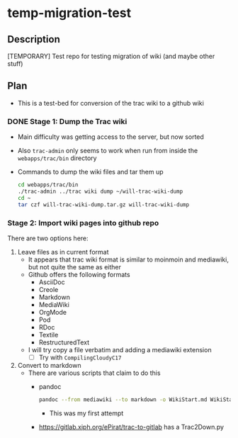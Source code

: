 * temp-migration-test
** Description
[TEMPORARY] Test repo for testing migration of wiki (and maybe other stuff)
** Plan
+ This is a test-bed for conversion of the trac wiki to a github wiki

*** DONE Stage 1: Dump the Trac wiki
CLOSED: [2019-10-16 Wed 19:58]
+ Main difficulty was getting access to the server, but now sorted
+ Also ~trac-admin~ only seems to work when run from inside the ~webapps/trac/bin~ directory
+ Commands to dump the wiki files and tar them up
  #+begin_src sh
    cd webapps/trac/bin
    ./trac-admin ../trac wiki dump ~/will-trac-wiki-dump
    cd ~
    tar czf will-trac-wiki-dump.tar.gz will-trac-wiki-dump
  #+end_src
*** Stage 2: Import wiki pages into github repo
There are two options here:
1. Leave files as in current format
   + It appears that trac wiki format is similar to moinmoin and mediawiki, but not quite the same as either
   + Github offers the following formats
     - AsciiDoc
     - Creole
     - Markdown
     - MediaWiki
     - OrgMode
     - Pod
     - RDoc
     - Textile
     - RestructuredText
   + I will try copy a file verbatim and adding a mediawiki extension
     - [-] Try with ~CompilingCloudyC17~
2. Convert to markdown
   + There are various scripts that claim to do this
     + pandoc
       #+begin_src sh
         pandoc --from mediawiki --to markdown -o WikiStart.md WikiStart
       #+end_src
       - This was my first attempt
     + https://gitlab.xiph.org/ePirat/trac-to-gitlab has a Trac2Down.py
